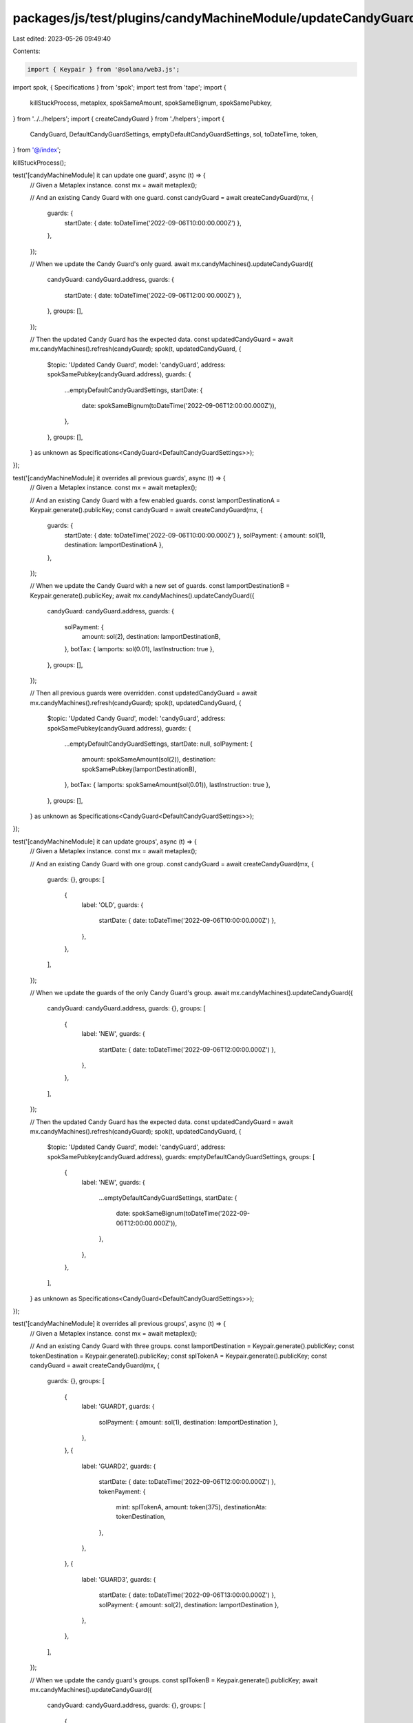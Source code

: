 packages/js/test/plugins/candyMachineModule/updateCandyGuard.test.ts
====================================================================

Last edited: 2023-05-26 09:49:40

Contents:

.. code-block:: ts

    import { Keypair } from '@solana/web3.js';
import spok, { Specifications } from 'spok';
import test from 'tape';
import {
  killStuckProcess,
  metaplex,
  spokSameAmount,
  spokSameBignum,
  spokSamePubkey,
} from '../../helpers';
import { createCandyGuard } from './helpers';
import {
  CandyGuard,
  DefaultCandyGuardSettings,
  emptyDefaultCandyGuardSettings,
  sol,
  toDateTime,
  token,
} from '@/index';

killStuckProcess();

test('[candyMachineModule] it can update one guard', async (t) => {
  // Given a Metaplex instance.
  const mx = await metaplex();

  // And an existing Candy Guard with one guard.
  const candyGuard = await createCandyGuard(mx, {
    guards: {
      startDate: { date: toDateTime('2022-09-06T10:00:00.000Z') },
    },
  });

  // When we update the Candy Guard's only guard.
  await mx.candyMachines().updateCandyGuard({
    candyGuard: candyGuard.address,
    guards: {
      startDate: { date: toDateTime('2022-09-06T12:00:00.000Z') },
    },
    groups: [],
  });

  // Then the updated Candy Guard has the expected data.
  const updatedCandyGuard = await mx.candyMachines().refresh(candyGuard);
  spok(t, updatedCandyGuard, {
    $topic: 'Updated Candy Guard',
    model: 'candyGuard',
    address: spokSamePubkey(candyGuard.address),
    guards: {
      ...emptyDefaultCandyGuardSettings,
      startDate: {
        date: spokSameBignum(toDateTime('2022-09-06T12:00:00.000Z')),
      },
    },
    groups: [],
  } as unknown as Specifications<CandyGuard<DefaultCandyGuardSettings>>);
});

test('[candyMachineModule] it overrides all previous guards', async (t) => {
  // Given a Metaplex instance.
  const mx = await metaplex();

  // And an existing Candy Guard with a few enabled guards.
  const lamportDestinationA = Keypair.generate().publicKey;
  const candyGuard = await createCandyGuard(mx, {
    guards: {
      startDate: { date: toDateTime('2022-09-06T10:00:00.000Z') },
      solPayment: { amount: sol(1), destination: lamportDestinationA },
    },
  });

  // When we update the Candy Guard with a new set of guards.
  const lamportDestinationB = Keypair.generate().publicKey;
  await mx.candyMachines().updateCandyGuard({
    candyGuard: candyGuard.address,
    guards: {
      solPayment: {
        amount: sol(2),
        destination: lamportDestinationB,
      },
      botTax: { lamports: sol(0.01), lastInstruction: true },
    },
    groups: [],
  });

  // Then all previous guards were overridden.
  const updatedCandyGuard = await mx.candyMachines().refresh(candyGuard);
  spok(t, updatedCandyGuard, {
    $topic: 'Updated Candy Guard',
    model: 'candyGuard',
    address: spokSamePubkey(candyGuard.address),
    guards: {
      ...emptyDefaultCandyGuardSettings,
      startDate: null,
      solPayment: {
        amount: spokSameAmount(sol(2)),
        destination: spokSamePubkey(lamportDestinationB),
      },
      botTax: { lamports: spokSameAmount(sol(0.01)), lastInstruction: true },
    },
    groups: [],
  } as unknown as Specifications<CandyGuard<DefaultCandyGuardSettings>>);
});

test('[candyMachineModule] it can update groups', async (t) => {
  // Given a Metaplex instance.
  const mx = await metaplex();

  // And an existing Candy Guard with one group.
  const candyGuard = await createCandyGuard(mx, {
    guards: {},
    groups: [
      {
        label: 'OLD',
        guards: {
          startDate: { date: toDateTime('2022-09-06T10:00:00.000Z') },
        },
      },
    ],
  });

  // When we update the guards of the only Candy Guard's group.
  await mx.candyMachines().updateCandyGuard({
    candyGuard: candyGuard.address,
    guards: {},
    groups: [
      {
        label: 'NEW',
        guards: {
          startDate: { date: toDateTime('2022-09-06T12:00:00.000Z') },
        },
      },
    ],
  });

  // Then the updated Candy Guard has the expected data.
  const updatedCandyGuard = await mx.candyMachines().refresh(candyGuard);
  spok(t, updatedCandyGuard, {
    $topic: 'Updated Candy Guard',
    model: 'candyGuard',
    address: spokSamePubkey(candyGuard.address),
    guards: emptyDefaultCandyGuardSettings,
    groups: [
      {
        label: 'NEW',
        guards: {
          ...emptyDefaultCandyGuardSettings,
          startDate: {
            date: spokSameBignum(toDateTime('2022-09-06T12:00:00.000Z')),
          },
        },
      },
    ],
  } as unknown as Specifications<CandyGuard<DefaultCandyGuardSettings>>);
});

test('[candyMachineModule] it overrides all previous groups', async (t) => {
  // Given a Metaplex instance.
  const mx = await metaplex();

  // And an existing Candy Guard with three groups.
  const lamportDestination = Keypair.generate().publicKey;
  const tokenDestination = Keypair.generate().publicKey;
  const splTokenA = Keypair.generate().publicKey;
  const candyGuard = await createCandyGuard(mx, {
    guards: {},
    groups: [
      {
        label: 'GUARD1',
        guards: {
          solPayment: { amount: sol(1), destination: lamportDestination },
        },
      },
      {
        label: 'GUARD2',
        guards: {
          startDate: { date: toDateTime('2022-09-06T12:00:00.000Z') },
          tokenPayment: {
            mint: splTokenA,
            amount: token(375),
            destinationAta: tokenDestination,
          },
        },
      },
      {
        label: 'GUARD3',
        guards: {
          startDate: { date: toDateTime('2022-09-06T13:00:00.000Z') },
          solPayment: { amount: sol(2), destination: lamportDestination },
        },
      },
    ],
  });

  // When we update the candy guard's groups.
  const splTokenB = Keypair.generate().publicKey;
  await mx.candyMachines().updateCandyGuard({
    candyGuard: candyGuard.address,
    guards: {},
    groups: [
      {
        label: 'GUARD1',
        guards: {
          solPayment: {
            amount: sol(2),
            destination: lamportDestination,
          },
        },
      },
      {
        label: 'GUARD2',
        guards: {
          startDate: { date: toDateTime('2022-09-06T12:00:00.000Z') },
          tokenPayment: {
            mint: splTokenB,
            amount: token(42),
            destinationAta: tokenDestination,
          },
        },
      },
    ],
  });

  // Then all previous groups were overridden.
  const updatedCandyGuard = await mx.candyMachines().refresh(candyGuard);
  spok(t, updatedCandyGuard, {
    $topic: 'Updated Candy Guard',
    model: 'candyGuard',
    address: spokSamePubkey(candyGuard.address),
    guards: emptyDefaultCandyGuardSettings,
    groups: [
      {
        label: 'GUARD1',
        guards: {
          ...emptyDefaultCandyGuardSettings,
          solPayment: {
            amount: spokSameAmount(sol(2)),
            destination: spokSamePubkey(lamportDestination),
          },
        },
      },
      {
        label: 'GUARD2',
        guards: {
          ...emptyDefaultCandyGuardSettings,
          startDate: {
            date: spokSameBignum(toDateTime('2022-09-06T12:00:00.000Z')),
          },
          tokenPayment: {
            mint: spokSamePubkey(splTokenB),
            amount: spokSameAmount(token(42)),
            destinationAta: spokSamePubkey(tokenDestination),
          },
        },
      },
    ],
  } as unknown as Specifications<CandyGuard<DefaultCandyGuardSettings>>);
});

test('[candyMachineModule] it can remove all guards and groups', async (t) => {
  // Given a Metaplex instance.
  const mx = await metaplex();

  // And an existing Candy Guard with three groups and some default guards.
  const lamportDestination = Keypair.generate().publicKey;
  const tokenDestination = Keypair.generate().publicKey;
  const splTokenA = Keypair.generate().publicKey;
  const candyGuard = await createCandyGuard(mx, {
    guards: {
      botTax: { lamports: sol(0.01), lastInstruction: true },
      endDate: {
        date: toDateTime('2022-09-06T10:00:00.000Z'),
      },
    },
    groups: [
      {
        label: 'GUARD1',
        guards: {
          solPayment: { amount: sol(1), destination: lamportDestination },
        },
      },
      {
        label: 'GUARD2',
        guards: {
          startDate: { date: toDateTime('2022-09-06T12:00:00.000Z') },
          tokenPayment: {
            mint: splTokenA,
            amount: token(375),
            destinationAta: tokenDestination,
          },
        },
      },
      {
        label: 'GUARD3',
        guards: {
          startDate: { date: toDateTime('2022-09-06T13:00:00.000Z') },
          solPayment: { amount: sol(2), destination: lamportDestination },
        },
      },
    ],
  });

  // When we update the candy guard with no guards and no groups.
  await mx.candyMachines().updateCandyGuard({
    candyGuard: candyGuard.address,
    guards: {},
    groups: [],
  });

  // Then all groups and default guards were removed.
  const updatedCandyGuard = await mx.candyMachines().refresh(candyGuard);
  spok(t, updatedCandyGuard, {
    $topic: 'Updated Candy Guard',
    model: 'candyGuard',
    address: spokSamePubkey(candyGuard.address),
    guards: emptyDefaultCandyGuardSettings,
    groups: [],
  } as unknown as Specifications<CandyGuard<DefaultCandyGuardSettings>>);
});


